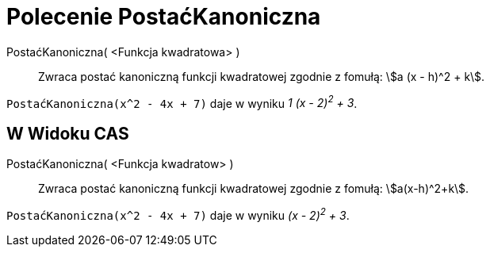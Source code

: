 = Polecenie PostaćKanoniczna
:page-en: commands/CompleteSquare
ifdef::env-github[:imagesdir: /en/modules/ROOT/assets/images]

PostaćKanoniczna( <Funkcja kwadratowa> )::
  Zwraca postać kanoniczną funkcji kwadratowej zgodnie z fomułą: stem:[a (x - h)^2 + k].

[EXAMPLE]
====

`++PostaćKanoniczna(x^2 - 4x + 7)++` daje w wyniku _1 (x - 2)^2^ + 3_.

====

== W Widoku CAS

PostaćKanoniczna( <Funkcja kwadratow> )::
  Zwraca postać kanoniczną funkcji kwadratowej zgodnie z fomułą: stem:[a(x-h)^2+k].

[EXAMPLE]
====

`++PostaćKanoniczna(x^2 - 4x + 7)++` daje w wyniku _(x - 2)^2^ + 3_.

====
